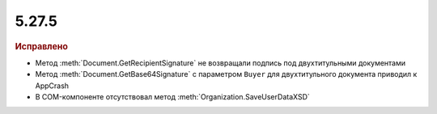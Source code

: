 5.27.5
------

.. feed-entry::
  :date: 2019-07-15

.. rubric:: Исправлено

* Метод :meth:`Document.GetRecipientSignature` не возвращали подпись под двухтитульными документами
* Метод :meth:`Document.GetBase64Signature` с параметром ``Buyer`` для двухтитульного документа приводил к AppCrash
* В COM-компоненте отсутствовал метод :meth:`Organization.SaveUserDataXSD`

